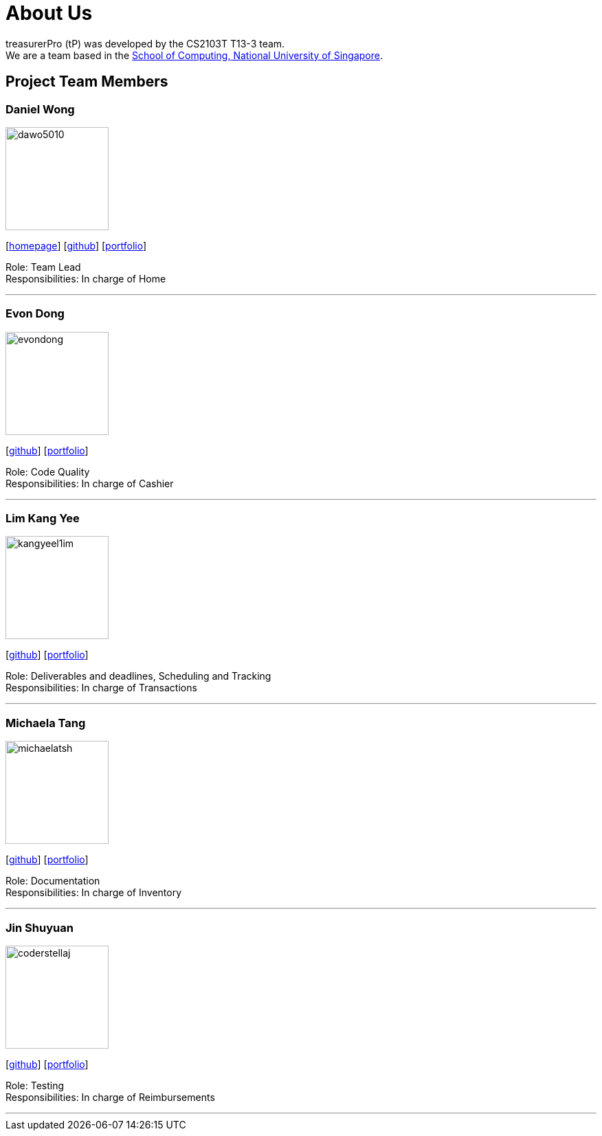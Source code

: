 = About Us
:site-section: AboutUs
:relfileprefix: team/
:imagesDir: images
:stylesDir: stylesheets

treasurerPro (tP) was developed by the CS2103T T13-3 team. +
We are a team based in the http://www.comp.nus.edu.sg[School of Computing, National University of Singapore].

== Project Team Members

=== Daniel Wong

image::dawo5010.png[width="150",align="left"]
{empty}[https://dawo.me/[homepage]] [https://github.com/dawo5010[github]] [<<johndoe#, portfolio>>]

Role: Team Lead +
Responsibilities: In charge of Home

'''

=== Evon Dong

image::evondong.png[width="150",align="left"]
{empty}[http://github.com/EvonDong[github]] [<<johndoe#, portfolio>>]

Role: Code Quality +
Responsibilities: In charge of Cashier

'''

=== Lim Kang Yee

image::kangyeel1im.png[width="150",align="left"]
{empty}[http://github.com/kangyeelim[github]] [<<johndoe#, portfolio>>]

Role: Deliverables and deadlines, Scheduling and Tracking +
Responsibilities: In charge of Transactions

'''

=== Michaela Tang

image::michaelatsh.png[width="150",align="left"]
{empty}[http://github.com/MichaelaTSH[github]] [<<johndoe#, portfolio>>]

Role: Documentation +
Responsibilities: In charge of Inventory

'''

=== Jin Shuyuan

image::coderstellaj.png[width="150",align="left"]
{empty}[http://github.com/CoderStellaJ[github]] [<<johndoe#, portfolio>>]

Role: Testing +
Responsibilities: In charge of Reimbursements

'''
